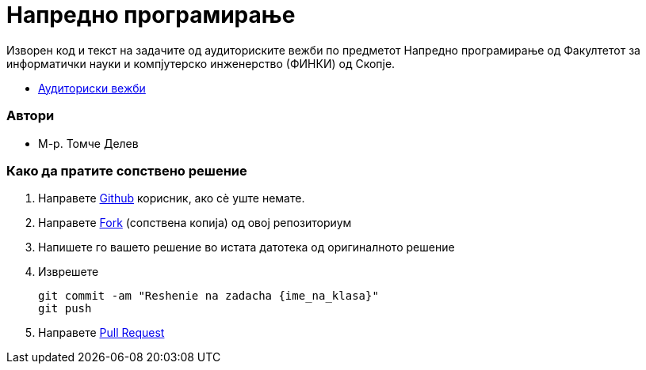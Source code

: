 = Напредно програмирање

Изворен код и текст на задачите од аудиториските вежби по предметот
Напредно програмирање од Факултетот за информатички науки и компјутерско инженерство (ФИНКИ) од Скопје.

* https://finki-mk.github.io/NP/html5/index.html[Аудиториски вежби]

=== Автори

* М-р. Томче Делев

=== Како да пратите сопствено решение

1. Направете https://github.com/[Github] корисник, ако сѐ уште немате.
2. Направете https://help.github.com/articles/fork-a-repo/[Fork] (сопствена копија) од овој репозиториум
3. Напишете го вашето решение во истата датотека од оригиналното решение
4. Изврешете

  git commit -am "Reshenie na zadacha {ime_na_klasa}"
  git push


5. Направете https://help.github.com/articles/creating-a-pull-request-from-a-fork/[Pull Request]